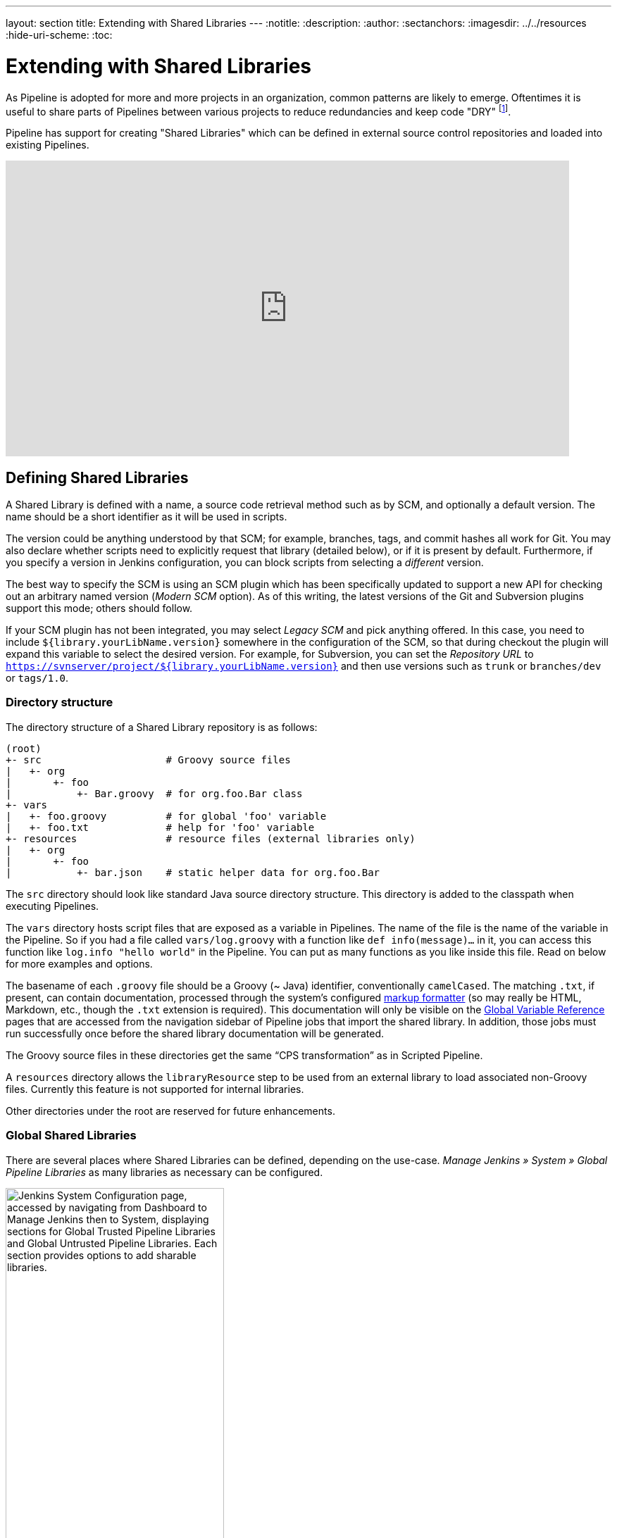 ---
layout: section
title: Extending with Shared Libraries
---
ifdef::backend-html5[]
:notitle:
:description:
:author:
:sectanchors:
ifdef::env-github[:imagesdir: ../resources]
ifndef::env-github[:imagesdir: ../../resources]
:hide-uri-scheme:
:toc:
endif::[]

= Extending with Shared Libraries

As Pipeline is adopted for more and more projects in an organization, common
patterns are likely to emerge. Oftentimes it is useful to share parts of
Pipelines between various projects to reduce redundancies and keep code
"DRY"
footnote:dry[https://en.wikipedia.org/wiki/Don\'t_repeat_yourself].

Pipeline has support for creating "Shared Libraries" which can be defined in
external source control repositories and loaded into existing Pipelines.

video::Wj-weFEsTb0[youtube,width=800,height=420]

== Defining Shared Libraries

A Shared Library is defined with a name, a source code retrieval method such
as by SCM, and optionally a default version.  The name should be a short
identifier as it will be used in scripts.

The version could be anything understood by that SCM; for example, branches,
tags, and commit hashes all work for Git.  You may also declare whether scripts
need to explicitly request that library (detailed below), or if it is present
by default.  Furthermore, if you specify a version in Jenkins configuration,
you can block scripts from selecting a _different_ version.

The best way to specify the SCM is using an SCM plugin which has been
specifically updated to support a new API for checking out an arbitrary named
version (_Modern SCM_ option).  As of this writing, the latest versions of the
Git and Subversion plugins support this mode; others should follow.

If your SCM plugin has not been integrated, you may select _Legacy SCM_ and
pick anything offered.  In this case, you need to include
`${library.yourLibName.version}` somewhere in the configuration of the SCM, so
that during checkout the plugin will expand this variable to select the desired
version.  For example, for Subversion, you can set the _Repository URL_ to
`https://svnserver/project/${library.yourLibName.version}` and then use
versions such as `trunk` or `branches/dev` or `tags/1.0`.

=== Directory structure

The directory structure of a Shared Library repository is as follows:

[source]
----
(root)
+- src                     # Groovy source files
|   +- org
|       +- foo
|           +- Bar.groovy  # for org.foo.Bar class
+- vars
|   +- foo.groovy          # for global 'foo' variable
|   +- foo.txt             # help for 'foo' variable
+- resources               # resource files (external libraries only)
|   +- org
|       +- foo
|           +- bar.json    # static helper data for org.foo.Bar
----

The `src` directory should look like standard Java source directory structure.
This directory is added to the classpath when executing Pipelines.

The `vars` directory hosts script files that are exposed as a variable in Pipelines. The name of the file is the name of the variable in the Pipeline.
So if you had a file called `vars/log.groovy` with a function like `def info(message)...` in it, you can access this function like `log.info "hello world"` in the Pipeline. You can put as many functions as you like inside this file. Read on below for more examples and options.

The basename of each `.groovy` file should be a Groovy (~ Java) identifier, conventionally `camelCased`.
The matching `.txt`, if present, can contain documentation, processed through the system’s configured https://wiki.jenkins.io/display/JENKINS/Markup+formatting[markup formatter] (so may really be HTML, Markdown, etc., though the `.txt` extension is required). This documentation will only be visible on the link:/doc/book/pipeline/getting-started/#global-variable-reference[Global Variable Reference] pages that are accessed from the navigation sidebar of Pipeline jobs that import the shared library. In addition, those jobs must run successfully once before the shared library documentation will be generated.

The Groovy source files in these directories get the same “CPS transformation”
as in Scripted Pipeline.

A `resources` directory allows the `libraryResource` step to be used from an external library to load associated non-Groovy files.
Currently this feature is not supported for internal libraries.

Other directories under the root are reserved for future enhancements.

=== Global Shared Libraries

There are several places where Shared Libraries can be defined, depending on
the use-case. _Manage Jenkins » System » Global Pipeline Libraries_
as many libraries as necessary can be configured.

image::pipeline/add-global-pipeline-libraries.png[alt = "Jenkins System Configuration page, accessed by navigating from Dashboard to Manage Jenkins then to System, displaying sections for Global Trusted Pipeline Libraries and Global Untrusted Pipeline Libraries. Each section provides options to add sharable libraries.", role=center, width=60%]

Since these libraries will be globally usable, any Pipeline in the system can
utilize functionality implemented in these libraries.

These libraries are considered "trusted:" they can run any methods in Java,
Groovy, Jenkins internal APIs, Jenkins plugins, or third-party libraries.  This
allows you to define libraries which encapsulate individually unsafe APIs in a
higher-level wrapper safe for use from any Pipeline.  Beware that **anyone able to
push commits to this SCM repository could obtain unlimited access to Jenkins**.
You need the _Overall/RunScripts_ permission to configure these libraries
(normally this will be granted to Jenkins administrators).

=== Folder-level Shared Libraries

Any Folder created can have Shared Libraries associated with it. This mechanism
allows scoping of specific libraries to all the Pipelines inside of the folder
or subfolder.

Folder-based libraries are not considered "trusted:" they run in the Groovy
sandbox just like typical Pipelines.

===  Automatic Shared Libraries

Other plugins may add ways of defining libraries on the fly.  For example, the
plugin:pipeline-github-lib[Pipeline: GitHub Groovy Libraries] plugin
allows a script to use an untrusted library
named like `github.com/someorg/somerepo` without any additional configuration.  In
this case, the specified GitHub repository would be loaded, from the `master`
branch, using an anonymous checkout.

== Using libraries

Shared Libraries marked _Load implicitly_ allows Pipelines to immediately use
classes or global variables defined by any such libraries. To access other
shared libraries, the `Jenkinsfile` needs to use the `@Library` annotation,
specifying the library's name:

image::pipeline/configure-global-pipeline-library.png[alt = "Jenkins System Configuration page accessed by navigating from Dashboard to Manage Jenkins then to System, displaying options to configure a Global Trusted Pipeline Library. It includes fields for the library name, default version, checkboxes for 'Allow the default version to be overridden' and 'Include @Library changes in job recent changes' are checked, and a dropdown to select the retrieval method (Modern SCM or Legacy SCM) is shown.", role=center]

[source,groovy]
----
@Library('my-shared-library') _
/* Using a version specifier, such as branch, tag, etc */
@Library('my-shared-library@1.0') _
/* Accessing multiple libraries with one statement */
@Library(['my-shared-library', 'otherlib@abc1234']) _
----

The annotation can be anywhere in the script where an annotation is permitted
by Groovy.  When referring to class libraries (with `src/` directories),
conventionally the annotation goes on an `import` statement:

[source,groovy]
----
@Library('somelib')
import com.mycorp.pipeline.somelib.UsefulClass
----

[TIP]
====
For Shared Libraries which only define Global Variables (`vars/`), or a
`Jenkinsfile` which only needs a Global Variable, the
link:http://groovy-lang.org/objectorientation.html#\_annotation[annotation]
pattern `@Library('my-shared-library') _` may be useful for keeping code
concise. In essence, instead of annotating an unnecessary `import` statement,
the symbol `_` is annotated.

It is not recommended to `import` a global variable/function,
since this will force the compiler to interpret fields and methods as `static`
even if they were intended to be customized.
The Groovy compiler in this case can produce confusing error messages.
====

Libraries are resolved and loaded during _compilation_ of the script,
before it starts executing.  This allows the Groovy compiler to understand the
meaning of symbols used in static type checking, and permits them to be used
in type declarations in the script, for example:

[source,groovy]
----
@Library('somelib')
import com.mycorp.pipeline.somelib.Helper

int useSomeLib(Helper helper) {
    helper.prepare()
    return helper.count()
}

echo useSomeLib(new Helper('some text'))
----

Global Variables however, are resolved at runtime.

This video reviews using resource files from a Shared Library. 
A link to the example repository used is also provided in the link:https://youtu.be/eV7roTXrEqg[video description].

video::eV7roTXrEqg[youtube,width=800,height=420]

=== Loading libraries dynamically

As of version 2.7 of the _Pipeline: Shared Groovy Libraries_ plugin,
there is a new option for loading (non-implicit) libraries in a script:
a `library` step that loads a library _dynamically_, at any time during the build.

If you are only interested in using global variables/functions (from the `vars/` directory),
the syntax is quite simple:

[source,groovy]
----
library 'my-shared-library'
----

Thereafter, any global variables from that library will be accessible to the script.

Using classes from the `src/` directory is also possible, but trickier.
Whereas the `@Library` annotation prepares the “classpath” of the script prior to compilation,
by the time a `library` step is encountered the script has already been compiled.
Therefore you cannot `import` or otherwise “statically” refer to types from the library.

However you may use library classes dynamically (without type checking),
accessing them by fully-qualified name from the return value of the `library` step.
`static` methods can be invoked using a Java-like syntax:

[source,groovy]
----
library('my-shared-library').com.mycorp.pipeline.Utils.someStaticMethod()
----

You can also access `static` fields, and call constructors as if they were `static` methods named `new`:

[source,groovy]
----
def useSomeLib(helper) { // dynamic: cannot declare as Helper
    helper.prepare()
    return helper.count()
}

def lib = library('my-shared-library').com.mycorp.pipeline // preselect the package

echo useSomeLib(lib.Helper.new(lib.Constants.SOME_TEXT))
----

=== Library versions

The "Default version" for a configured Shared Library is used when "Load
implicitly" is checked, or if a Pipeline references the library only by name,
for example `@Library('my-shared-library') _`. If a "Default version" is *not*
defined, the Pipeline must specify a version, for example
`@Library('my-shared-library@master') _`.

If "Allow default version to be overridden" is enabled in the Shared Library's
configuration, a `@Library` annotation may also override a default version
defined for the library. This also allows a library with "Load implicitly" to
be loaded from a different version if necessary.

When using the `library` step you may also specify a version:

[source,groovy]
----
library 'my-shared-library@master'
----

Since this is a regular step, that version could be _computed_
rather than a constant as with the annotation; for example:

[source,groovy]
----
library "my-shared-library@$BRANCH_NAME"
----

would load a library using the same SCM branch as the multibranch `Jenkinsfile`.
As another example, you could pick a library by parameter:

[source,groovy]
----
properties([parameters([string(name: 'LIB_VERSION', defaultValue: 'master')])])
library "my-shared-library@${params.LIB_VERSION}"
----

Note that the `library` step may not be used to override the version of an implicitly loaded library.
It is already loaded by the time the script starts, and a library of a given name may not be loaded twice.

=== Retrieval Method

The best way to specify the SCM is using an SCM plugin which has been
specifically updated to support a new API for checking out an arbitrary named
version (**Modern SCM** option). As of this writing, the latest versions of the
Git and Subversion plugins support this mode.

image::pipeline/global-pipeline-library-modern-scm.png["Configuring a 'Modern SCM' for a Pipeline Library", role=center]

==== Legacy SCM

SCM plugins which have not yet been updated to support the newer features
required by Shared Libraries, may still be used via the **Legacy SCM** option.
In this case, include `${library.yourlibrarynamehere.version}` wherever a
branch/tag/ref may be configured for that particular SCM plugin.  This ensures
that during checkout of the library's source code, the SCM plugin will expand
this variable to checkout the appropriate version of the library.

image::pipeline/global-pipeline-library-legacy-scm.png["Configuring a 'Legacy SCM' for a Pipeline Library", role=center]

==== Dynamic retrieval

If you only specify a library name (optionally with version after `@`) in the `library` step,
Jenkins will look for a preconfigured library of that name.
(Or in the case of a `github.com/owner/repo` automatic library it will load that.)

But you may also specify the retrieval method dynamically,
in which case there is no need for the library to have been predefined in Jenkins.
Here is an example:

[source,groovy]
----
library identifier: 'custom-lib@master', retriever: modernSCM(
  [$class: 'GitSCMSource',
   remote: 'git@git.mycorp.com:my-jenkins-utils.git',
   credentialsId: 'my-private-key'])
----

It is best to refer to *Pipeline Syntax* for the precise syntax for your SCM.

Note that the library version _must_ be specified in these cases.

== Writing libraries

At the base level, any valid
link:http://groovy-lang.org/syntax.html[Groovy code]
is okay for use. Different data structures, utility methods, etc, such as:

[source,groovy]
----
// src/org/foo/Point.groovy
package org.foo

// point in 3D space
class Point {
  float x,y,z
}
----

=== Accessing steps

Library classes cannot directly call steps such as `sh` or `git`.
They can however implement methods, outside of the scope of an enclosing
class, which in turn invoke Pipeline steps, for example:

[source,groovy]
----
// src/org/foo/Zot.groovy
package org.foo

def checkOutFrom(repo) {
  git url: "git@github.com:jenkinsci/${repo}"
}

return this
----

Which can then be called from a Scripted Pipeline:

[source,groovy]
----
def z = new org.foo.Zot()
z.checkOutFrom(repo)
----

This approach has limitations; for example, it prevents the declaration of a
superclass.

Alternately, a set of `steps` can be passed explicitly using `this` to a library class, in a
constructor, or just one method:

[source,groovy]
----
package org.foo
class Utilities implements Serializable {
  def steps
  Utilities(steps) {this.steps = steps}
  def mvn(args) {
    steps.sh "${steps.tool 'Maven'}/bin/mvn -o ${args}"
  }
}
----

When saving state on classes, such as above, the class *must* implement the
`Serializable` interface. This ensures that a Pipeline using the class, as seen
in the example below, can properly suspend and resume in Jenkins.

[source,groovy]
----
@Library('utils') import org.foo.Utilities
def utils = new Utilities(this)
node {
  utils.mvn 'clean package'
}
----

If the library needs to access global variables, such as `env`, those should be
explicitly passed into the library classes, or methods, in a similar manner.

Instead of passing numerous variables from the Scripted Pipeline into a library,

[source,groovy]
----
package org.foo
class Utilities {
  static def mvn(script, args) {
    script.sh "${script.tool 'Maven'}/bin/mvn -s ${script.env.HOME}/jenkins.xml -o ${args}"
  }
}
----

The above example shows the script being passed in to one `static` method,
invoked from a Scripted Pipeline as follows:

[source,groovy]
----
@Library('utils') import static org.foo.Utilities.*
node {
  mvn this, 'clean package'
}
----


=== Defining global variables

Internally, scripts in the `vars` directory are instantiated on-demand  as
singletons. This allows multiple methods to be defined in a
single `.groovy` file for convenience.  For example:

.vars/log.groovy
[source,groovy]
----
def info(message) {
    echo "INFO: ${message}"
}

def warning(message) {
    echo "WARNING: ${message}"
}
----

.Jenkinsfile
[source,groovy]
----
@Library('utils') _

log.info 'Starting'
log.warning 'Nothing to do!'
----

Declarative Pipeline does not allow method calls on objects outside "script" blocks.
(link:https://issues.jenkins.io/browse/JENKINS-42360[JENKINS-42360]).
The method calls above would need to be put inside a `script` directive:

.Jenkinsfile
[source,groovy]
----
@Library('utils') _

pipeline {
    agent none
    stages {
        stage ('Example') {
            steps {
                // log.info 'Starting' // <1>
                script { // <2>
                    log.info 'Starting'
                    log.warning 'Nothing to do!'
                }
            }
        }
    }
}
----
<1> This method call would fail because it is outside a `script` directive.
<2> `script` directive required to access global variables in Declarative Pipeline.

[NOTE]
====
A variable defined in a shared library will only show up in _Global Variables
Reference_ (under _Pipeline Syntax_) after Jenkins loads and uses that library
as part of a successful Pipeline run.
====

.Avoid preserving state in global variables
[WARNING]
====
All global variables defined in a Shared Library should be stateless, i.e. they should act as collections of functions.
If your pipeline tried to store some state in global variables, this state would be lost in case of Jenkins controller restart.
Use a static class or instantiate a local variable of a class instead.
====

Though using fields for global variables is discouraged as per above, it is possible to define fields and use them as read-only.
To define a field you need to use an annotation:
[source,groovy]
----
@groovy.transform.Field
def yourField = "YourConstantValue"

def yourFunction....
----

=== Defining custom steps

Shared Libraries can also define global variables which behave similarly to
built-in steps, such as `sh` or `git`. Global variables defined in Shared
Libraries *must* be named with all lowercase or "camelCased" in order to be
loaded properly by Pipeline.
footnote:[https://gist.github.com/rtyler/e5e57f075af381fce4ed3ae57aa1f0c2]

For example, to define `sayHello`, the file `vars/sayHello.groovy`
should be created and should implement a `call` method. The `call` method
allows the global variable to be invoked in a manner similar to a step:

[source,groovy]
----
// vars/sayHello.groovy
def call(String name = 'human') {
    // Any valid steps can be called from this code, just like in other
    // Scripted Pipeline
    echo "Hello, ${name}."
}
----

The Pipeline would then be able to reference and invoke this variable:

[source,groovy]
----
sayHello 'Joe'
sayHello() /* invoke with default arguments */
----

If called with a block, the `call` method will receive a
link:http://groovy-lang.org/closures.html[`Closure`].
The type should be defined explicitly to clarify the intent of the step, for
example:

[source,groovy]
----
// vars/windows.groovy
def call(Closure body) {
    node('windows') {
        body()
    }
}
----

The Pipeline can then use this variable like any built-in step which
accepts a block:

[source,groovy]
----
windows {
    bat "cmd /?"
}
----

=== Defining a more structured DSL

If you have a lot of Pipelines that are mostly similar, the global
variable mechanism provides a handy tool to build a higher-level DSL
that captures the similarity. For example, all Jenkins plugins are built and
tested in the same way, so we might write a step named
`buildPlugin`:

[source,groovy]
----
// vars/buildPlugin.groovy
def call(Map config) {
    node {
        git url: "https://github.com/jenkinsci/${config.name}-plugin.git"
        sh 'mvn install'
        mail to: '...', subject: "${config.name} plugin build", body: '...'
    }
}
----

Assuming the script has either been loaded as a
<<global-shared-libraries,Global Shared Library>> or as a
<<folder-level-shared-libraries, Folder-level Shared Library>>
the resulting `Jenkinsfile` will be dramatically simpler:

[pipeline]
----
// Script //
buildPlugin name: 'git'
// Declarative not yet implemented //
----

There is also a “builder pattern” trick using Groovy’s `Closure.DELEGATE_FIRST`,
which permits `Jenkinsfile` to look slightly more like a configuration file than a program,
but this is more complex and error-prone and is not recommended.

=== Using third-party libraries

[IMPORTANT]
====
While possible, accessing third-party libraries using `@Grab` from trusted libraries has various issues and is not recommended.
Instead of using `@Grab`, the recommended approach is to create a standalone executable in the programming language of your choice (using whatever third-party libraries you desire), install it on the Jenkins agents that your Pipelines use, and then invoke that executable in your Pipelines using the `bat` or `sh` step.
====

It is possible to use third-party Java libraries, typically found in
link:https://search.maven.org/[Maven Central],
from *trusted* library code using the `@Grab` annotation.  Refer to the
link:https://docs.groovy-lang.org/latest/html/documentation/grape.html#_quick_start[Grape documentation]
for details, but simply put:

[source,groovy]
----
@Grab('org.apache.commons:commons-math3:3.4.1')
import org.apache.commons.math3.primes.Primes
void parallelize(int count) {
  if (!Primes.isPrime(count)) {
    error "${count} was not prime"
  }
  // …
}
----

Third-party libraries are cached by default in `~/.groovy/grapes/` on the
Jenkins controller.

=== Loading resources

External libraries may load adjunct files from a `resources/` directory using
the `libraryResource` step.  The argument is a relative pathname, akin to Java
resource loading:

[source,groovy]
----
def request = libraryResource 'com/mycorp/pipeline/somelib/request.json'
----

The file is loaded as a string, suitable for passing to certain APIs or saving
to a workspace using `writeFile`.

It is advisable to use an unique package structure so you do not accidentally
conflict with another library.

=== Pretesting library changes

If you notice a mistake in a build using an untrusted library,
simply click the _Replay_ link to try editing one or more of its source files,
and see if the resulting build behaves as expected.
Once you are satisfied with the result, follow the diff link from the build’s status page,
and apply the diff to the library repository and commit.

(Even if the version requested for the library was a branch, rather than a fixed version like a tag,
replayed builds will use the exact same revision as the original build:
library sources will not be checked out again.)

_Replay_ is not currently supported for trusted libraries.
Modifying resource files is also not currently supported during _Replay_.

=== Defining Declarative Pipelines

Starting with Declarative 1.2, released in late September, 2017, you can define
Declarative Pipelines in your shared libraries as well. Here's an example,
which will execute a different Declarative Pipeline depending on whether the
build number is odd or even:

[source,groovy]
----
// vars/evenOrOdd.groovy
def call(int buildNumber) {
  if (buildNumber % 2 == 0) {
    pipeline {
      agent any
      stages {
        stage('Even Stage') {
          steps {
            echo "The build number is even"
          }
        }
      }
    }
  } else {
    pipeline {
      agent any
      stages {
        stage('Odd Stage') {
          steps {
            echo "The build number is odd"
          }
        }
      }
    }
  }
}
----

[source,groovy]
----
// Jenkinsfile
@Library('my-shared-library') _

evenOrOdd(currentBuild.getNumber())
----

Only entire ``pipeline``s can be defined in shared libraries as of this time.
This can only be done in `vars/*.groovy`, and only in a `call` method. Only one
Declarative Pipeline can be executed in a single build, and if you attempt to
execute a second one, your build will fail as a result.

=== Testing library pull request changes

By adding `@Library('my-shared-library@pull/<your-pr-number>/head') _` at the top of a library consumer Jenkinsfile, you can test your pipeline library pull request changes __in situ__ if your pipeline library is hosted on GitHub and the SCM configuration for the pipeline library uses GitHub. +
Refer to the pull request or merge request branch naming convention for other providers like Assembla, Bitbucket, Gitea, GitLab, and Tuleap.

Take, for example, a change to the global ci.jenkins.io shared pipeline, which has its source code stored at https://github.com/jenkins-infra/pipeline-library/.

Let's say you're writing a new feature and opened a pull request on the pipeline library, number `123`.

By opening a pull request on https://github.com/jenkinsci/jenkins-infra-test-plugin/[the dedicated `jenkins-infra-test-plugin` test repository] with the following content, you'll be able to check your changes on ci.jenkins.io:

[source,diff]
----
--- jenkins-infra-test-plugin/Jenkinsfile
+++ jenkins-infra-test-plugin/Jenkinsfile
@@ -1,3 +1,4 @@
+ @Library('pipeline-library@pull/123/head') _
  buildPlugin(
    useContainerAgent: true,
    configurations: [
      [platform: 'linux', jdk: 17],
      [platform: 'windows', jdk: 11],
  ])
----

